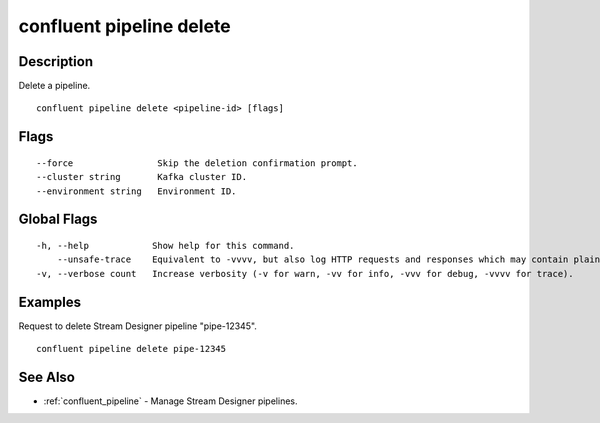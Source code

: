 ..
   WARNING: This documentation is auto-generated from the confluentinc/cli repository and should not be manually edited.

.. _confluent_pipeline_delete:

confluent pipeline delete
-------------------------

Description
~~~~~~~~~~~

Delete a pipeline.

::

  confluent pipeline delete <pipeline-id> [flags]

Flags
~~~~~

::

      --force                Skip the deletion confirmation prompt.
      --cluster string       Kafka cluster ID.
      --environment string   Environment ID.

Global Flags
~~~~~~~~~~~~

::

  -h, --help            Show help for this command.
      --unsafe-trace    Equivalent to -vvvv, but also log HTTP requests and responses which may contain plaintext secrets.
  -v, --verbose count   Increase verbosity (-v for warn, -vv for info, -vvv for debug, -vvvv for trace).

Examples
~~~~~~~~

Request to delete Stream Designer pipeline "pipe-12345".

::

  confluent pipeline delete pipe-12345

See Also
~~~~~~~~

* :ref:`confluent_pipeline` - Manage Stream Designer pipelines.
